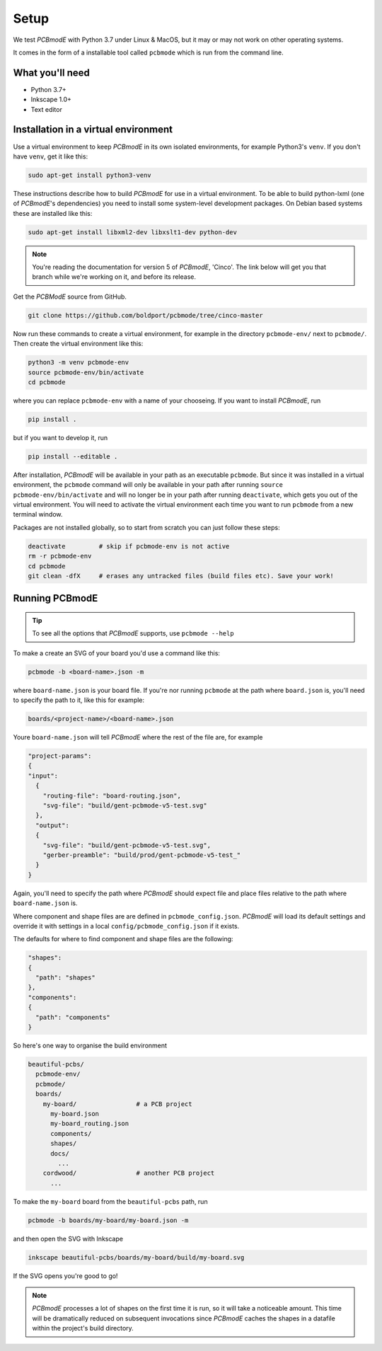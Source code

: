 #####
Setup
#####

We test *PCBmodE* with Python 3.7 under Linux & MacOS, but it may or may not
work on other operating systems.

It comes in the form of a installable tool called ``pcbmode`` which is
run from the command line.

What you'll need
================

* Python 3.7+
* Inkscape 1.0+
* Text editor

Installation in a virtual environment 
=====================================

Use a virtual environment to keep *PCBmodE* in its own isolated
environments, for example Python3's ``venv``. If you don't have
``venv``, get it like this:

.. code-block:: bash

                sudo apt-get install python3-venv

These instructions describe how to build *PCBmodE* for use in a
virtual environment. To be able to build python-lxml (one of
*PCBmodE*'s dependencies) you need to install some system-level
development packages. On Debian based systems these are installed like
this:

.. code-block:: bash

                sudo apt-get install libxml2-dev libxslt1-dev python-dev

.. note:: You're reading the documentation for version 5 of *PCBmodE*,
          'Cinco'. The link below will get you that branch while we're
          working on it, and before its release.

Get the *PCBModE* source from GitHub. 

.. code-block:: bash

                git clone https://github.com/boldport/pcbmode/tree/cinco-master

Now run these commands to create a virtual environment, for example in
the directory ``pcbmode-env/`` next to ``pcbmode/``. Then create the
virtual environment like this:

.. code-block:: bash

                python3 -m venv pcbmode-env
                source pcbmode-env/bin/activate
		cd pcbmode

where you can replace ``pcbmode-env`` with a name of your chooseing. If you want
to install *PCBmodE*, run

.. code-block:: bash

		pip install .

but if you want to develop it, run

.. code-block:: bash

		pip install --editable . 

After installation, *PCBmodE* will be available in your path as an
executable ``pcbmode``. But since it was installed in a virtual environment,
the ``pcbmode`` command will only be available in your path after
running ``source pcbmode-env/bin/activate`` and will no longer be in
your path after running ``deactivate``, which gets you out of the
virtual environment. You will need to activate the virtual environment each
time you want to run ``pcbmode`` from a new terminal window.

Packages are not installed globally, so to start from scratch you can just
follow these steps:

.. code-block:: bash

  deactivate	     # skip if pcbmode-env is not active
  rm -r pcbmode-env
  cd pcbmode
  git clean -dfX     # erases any untracked files (build files etc). Save your work!

Running PCBmodE
===============

.. tip:: To see all the options that *PCBmodE* supports, use ``pcbmode
         --help``

To make a create an SVG of your board you'd use a command like this: 

.. code-block:: bash

                pcbmode -b <board-name>.json -m

where ``board-name.json`` is your board file. If you're nor running ``pcbmode``
at the path where ``board.json`` is, you'll need to specify the path to it,
like this for example:

.. code-block:: bash

                boards/<project-name>/<board-name>.json

Youre ``board-name.json`` will tell *PCBmodE* where the rest of the file are,
for example

.. code-block:: json

                "project-params":
                {
                "input":
                  {
                    "routing-file": "board-routing.json",
                    "svg-file": "build/gent-pcbmode-v5-test.svg"
                  },
                  "output":
                  {
                    "svg-file": "build/gent-pcbmode-v5-test.svg",
                    "gerber-preamble": "build/prod/gent-pcbmode-v5-test_"
                  }
                }

Again, you'll need to specify the path where *PCBmodE* should expect file and
place files relative to the path where ``board-name.json`` is.

Where component and shape files are are defined in ``pcbmode_config.json``.
*PCBmodE* will load its default settings and override it with settings in a
local ``config/pcbmode_config.json`` if it exists.

The defaults for where to find component and shape files are the following:

.. code-block:: bash

                "shapes":
                {
                  "path": "shapes"
                },
                "components":
                {
                  "path": "components"
                }


So here's one way to organise the build environment

.. code-block:: bash

                beautiful-pcbs/
                  pcbmode-env/
                  pcbmode/
                  boards/
                    my-board/                # a PCB project
                      my-board.json
                      my-board_routing.json
                      components/
                      shapes/
                      docs/
                        ...
                    cordwood/                # another PCB project
                      ...


To make the ``my-board`` board from the ``beautiful-pcbs`` path, run

.. code-block:: bash

                pcbmode -b boards/my-board/my-board.json -m

and then open the SVG with Inkscape

.. code-block:: bash

                inkscape beautiful-pcbs/boards/my-board/build/my-board.svg

If the SVG opens you're good to go!

.. note:: *PCBmodE* processes a lot of shapes on the first time it is
          run, so it will take a noticeable amount. This time will be
          dramatically reduced on subsequent invocations since
          *PCBmodE* caches the shapes in a datafile within the
          project's build directory.
